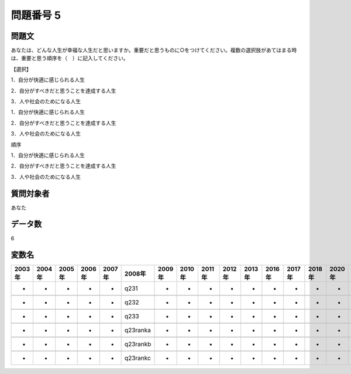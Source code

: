 ====================================================================================================
問題番号 5
====================================================================================================



.. rst-class:: question
問題文
==================


あなたは、どんな人生が幸福な人生だと思いますか。重要だと思うものに○をつけてください。複数の選択肢があてはまる時は、重要と思う順序を（　）に記入してください。

【選択】

1．自分が快適に感じられる人生

2．自分がすべきだと思うことを達成する人生

3．人や社会のためになる人生

1．自分が快適に感じられる人生





2．自分がすべきだと思うことを達成する人生





3．人や社会のためになる人生





順序

1．自分が快適に感じられる人生





2．自分がすべきだと思うことを達成する人生





3．人や社会のためになる人生





.. rst-class:: target
質問対象者
==================

あなた




.. rst-class:: question
データ数
==================


6




.. rst-class:: value_name
変数名
==================

.. csv-table::
   :header: 2003年 ,2004年 ,2005年 ,2006年 ,2007年 ,2008年 ,2009年 ,2010年 ,2011年 ,2012年 ,2013年 ,2016年 ,2017年 ,2018年 ,2020年

     -,  -,  -,  -,  -,      q231,  -,  -,  -,  -,  -,  -,  -,  -,  -,

     -,  -,  -,  -,  -,      q232,  -,  -,  -,  -,  -,  -,  -,  -,  -,

     -,  -,  -,  -,  -,      q233,  -,  -,  -,  -,  -,  -,  -,  -,  -,

     -,  -,  -,  -,  -,  q23ranka,  -,  -,  -,  -,  -,  -,  -,  -,  -,

     -,  -,  -,  -,  -,  q23rankb,  -,  -,  -,  -,  -,  -,  -,  -,  -,

     -,  -,  -,  -,  -,  q23rankc,  -,  -,  -,  -,  -,  -,  -,  -,  -,
